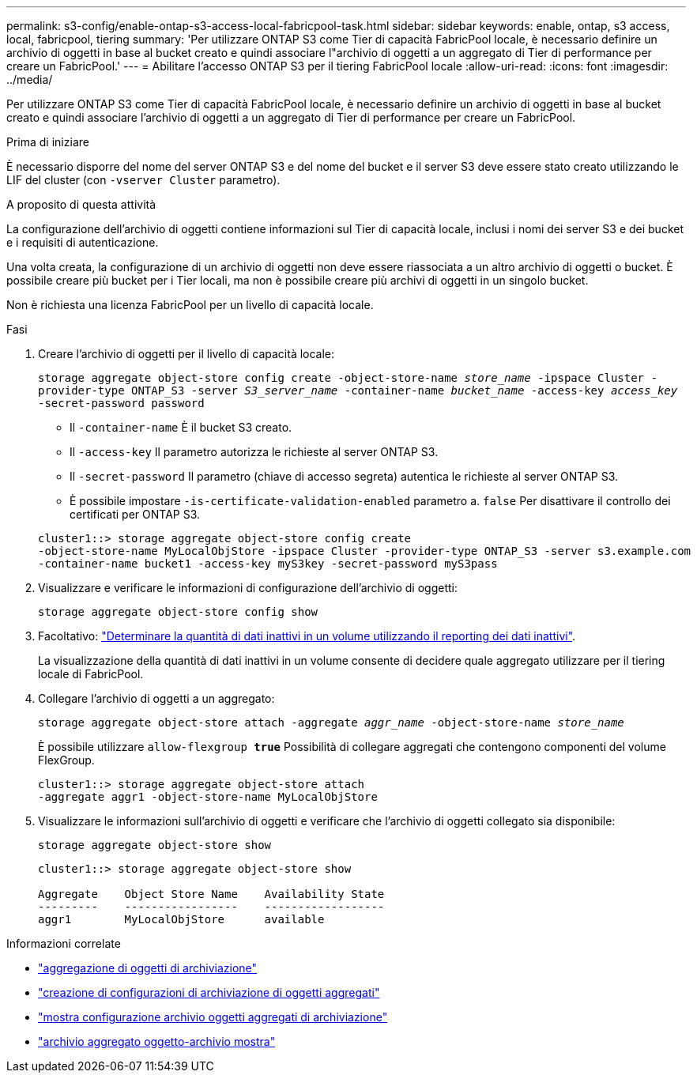 ---
permalink: s3-config/enable-ontap-s3-access-local-fabricpool-task.html 
sidebar: sidebar 
keywords: enable, ontap, s3 access, local, fabricpool, tiering 
summary: 'Per utilizzare ONTAP S3 come Tier di capacità FabricPool locale, è necessario definire un archivio di oggetti in base al bucket creato e quindi associare l"archivio di oggetti a un aggregato di Tier di performance per creare un FabricPool.' 
---
= Abilitare l'accesso ONTAP S3 per il tiering FabricPool locale
:allow-uri-read: 
:icons: font
:imagesdir: ../media/


[role="lead"]
Per utilizzare ONTAP S3 come Tier di capacità FabricPool locale, è necessario definire un archivio di oggetti in base al bucket creato e quindi associare l'archivio di oggetti a un aggregato di Tier di performance per creare un FabricPool.

.Prima di iniziare
È necessario disporre del nome del server ONTAP S3 e del nome del bucket e il server S3 deve essere stato creato utilizzando le LIF del cluster (con `-vserver Cluster` parametro).

.A proposito di questa attività
La configurazione dell'archivio di oggetti contiene informazioni sul Tier di capacità locale, inclusi i nomi dei server S3 e dei bucket e i requisiti di autenticazione.

Una volta creata, la configurazione di un archivio di oggetti non deve essere riassociata a un altro archivio di oggetti o bucket. È possibile creare più bucket per i Tier locali, ma non è possibile creare più archivi di oggetti in un singolo bucket.

Non è richiesta una licenza FabricPool per un livello di capacità locale.

.Fasi
. Creare l'archivio di oggetti per il livello di capacità locale:
+
`storage aggregate object-store config create -object-store-name _store_name_ -ipspace Cluster -provider-type ONTAP_S3 -server _S3_server_name_ -container-name _bucket_name_ -access-key _access_key_ -secret-password password`

+
** Il `-container-name` È il bucket S3 creato.
** Il `-access-key` Il parametro autorizza le richieste al server ONTAP S3.
** Il `-secret-password` Il parametro (chiave di accesso segreta) autentica le richieste al server ONTAP S3.
** È possibile impostare `-is-certificate-validation-enabled` parametro a. `false` Per disattivare il controllo dei certificati per ONTAP S3.


+
[listing]
----
cluster1::> storage aggregate object-store config create
-object-store-name MyLocalObjStore -ipspace Cluster -provider-type ONTAP_S3 -server s3.example.com
-container-name bucket1 -access-key myS3key -secret-password myS3pass
----
. Visualizzare e verificare le informazioni di configurazione dell'archivio di oggetti:
+
`storage aggregate object-store config show`

. Facoltativo: link:../fabricpool/determine-data-inactive-reporting-task.html["Determinare la quantità di dati inattivi in un volume utilizzando il reporting dei dati inattivi"].
+
La visualizzazione della quantità di dati inattivi in un volume consente di decidere quale aggregato utilizzare per il tiering locale di FabricPool.

. Collegare l'archivio di oggetti a un aggregato:
+
`storage aggregate object-store attach -aggregate _aggr_name_ -object-store-name _store_name_`

+
È possibile utilizzare `allow-flexgroup *true*` Possibilità di collegare aggregati che contengono componenti del volume FlexGroup.

+
[listing]
----
cluster1::> storage aggregate object-store attach
-aggregate aggr1 -object-store-name MyLocalObjStore
----
. Visualizzare le informazioni sull'archivio di oggetti e verificare che l'archivio di oggetti collegato sia disponibile:
+
`storage aggregate object-store show`

+
[listing]
----
cluster1::> storage aggregate object-store show

Aggregate    Object Store Name    Availability State
---------    -----------------    ------------------
aggr1        MyLocalObjStore      available
----


.Informazioni correlate
* link:https://docs.netapp.com/us-en/ontap-cli/storage-aggregate-object-store-attach.html["aggregazione di oggetti di archiviazione"^]
* link:https://docs.netapp.com/us-en/ontap-cli/storage-aggregate-object-store-config-create.html["creazione di configurazioni di archiviazione di oggetti aggregati"^]
* link:https://docs.netapp.com/us-en/ontap-cli/storage-aggregate-object-store-config-show.html["mostra configurazione archivio oggetti aggregati di archiviazione"^]
* link:https://docs.netapp.com/us-en/ontap-cli/storage-aggregate-object-store-show.html["archivio aggregato oggetto-archivio mostra"^]

